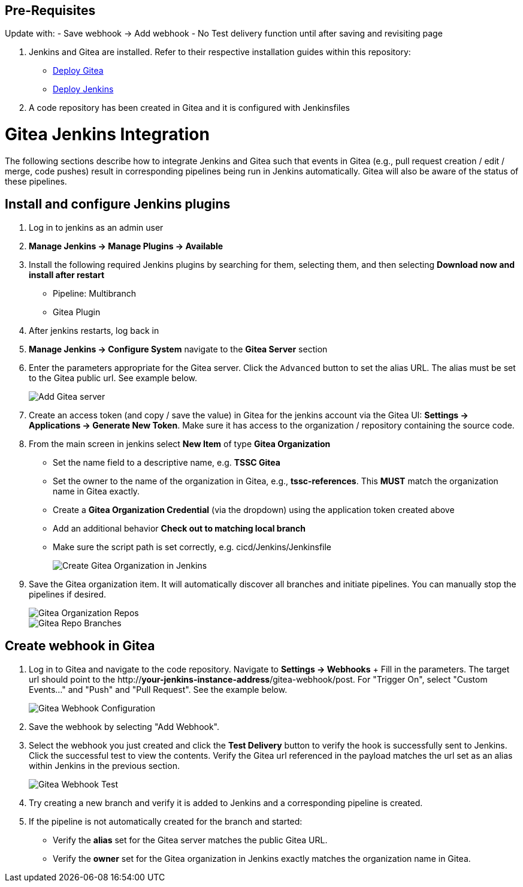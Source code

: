 == Pre-Requisites

Update with:
 - Save webhook -> Add webhook
    - No Test delivery function until after saving and revisiting page

. Jenkins and Gitea are installed. Refer to their respective installation guides within this repository:
+
   * link:../Gitea/install.adoc[Deploy Gitea]
   * link:../jenkins/install.adoc[Deploy Jenkins]
+
. A code repository has been created in Gitea and it is configured with Jenkinsfiles

= Gitea Jenkins Integration

The following sections describe how to integrate Jenkins and Gitea such that events in Gitea (e.g., pull request creation / edit / merge, code pushes) result in corresponding pipelines being run in Jenkins automatically. Gitea will also be aware of the status of these pipelines.

== Install and configure Jenkins plugins

. Log in to jenkins as an admin user
. **Manage Jenkins -> Manage Plugins -> Available**
. Install the following required Jenkins plugins by searching for them, selecting them, and then selecting **Download now and install after restart**
  * Pipeline: Multibranch
  * Gitea Plugin
. After jenkins restarts, log back in
. ** Manage Jenkins -> Configure System** navigate to the **Gitea Server** section
. Enter the parameters appropriate for the Gitea server. Click the `Advanced` button to set the alias URL. The alias must be set to the Gitea public url. See example below.
+
image::images/gitea_server.png[Add Gitea server]
+
. Create an access token (and copy / save the value) in Gitea for the jenkins account via the Gitea UI: **Settings -> Applications -> Generate New Token**. Make sure it has access to the organization / repository containing the source code.
. From the main screen in jenkins select **New Item** of type **Gitea Organization**
+
   * Set the name field to a descriptive name, e.g. *TSSC Gitea*
   * Set the owner to the name of the organization in Gitea, e.g., *tssc-references*. This **MUST** match the organization name in Gitea exactly.
   * Create a *Gitea Organization Credential* (via the dropdown) using the application token created above
   * Add an additional behavior **Check out to matching local branch**
   * Make sure the script path is set correctly, e.g. cicd/Jenkins/Jenkinsfile
+
image::images/gitea_org_item.png[Create Gitea Organization in Jenkins]
+
. Save the Gitea organization item. It will automatically discover all branches and initiate pipelines. You can manually stop the pipelines if desired.
+
image::images/gitea_org_repos.png[Gitea Organization Repos]
+
image::images/gitea_org_repo_branches.png[Gitea Repo Branches]

== Create webhook in Gitea
. Log in to Gitea and navigate to the code repository. Navigate to **Settings -> Webhooks**
+ Fill in the parameters. The target url should point to the http://*your-jenkins-instance-address*/gitea-webhook/post. For "Trigger On", select "Custom Events..."  and "Push" and "Pull Request". See the example below.
+
image::images/gitea_webhook_config.png[Gitea Webhook Configuration]
+
. Save the webhook by selecting "Add Webhook".
. Select the webhook you just created and click the **Test Delivery** button to verify the hook is successfully sent to Jenkins. Click the successful test to view the contents. Verify the Gitea url referenced in the payload matches the url set as an alias within Jenkins in the previous section.
+
image::images/gitea_webhook_test.png[Gitea Webhook Test]
+
. Try creating a new branch and verify it is added to Jenkins and a corresponding pipeline is created.
+
. If the pipeline is not automatically created for the branch and started:
+
   * Verify the **alias** set for the Gitea server matches the public Gitea URL.
   * Verify the **owner** set for the Gitea organization in Jenkins exactly matches the organization name in Gitea.